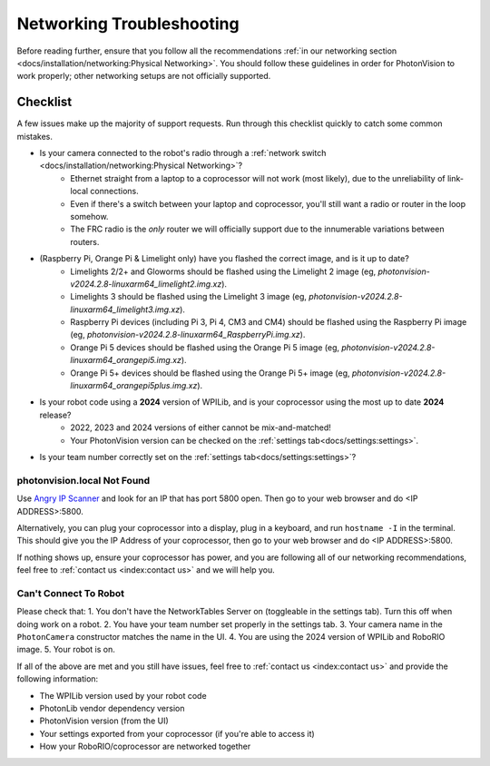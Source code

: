 Networking Troubleshooting
==========================

Before reading further, ensure that you follow all the recommendations :ref:`in our networking section <docs/installation/networking:Physical Networking>`. You should follow these guidelines in order for PhotonVision to work properly; other networking setups are not officially supported.


Checklist
^^^^^^^^^

A few issues make up the majority of support requests. Run through this checklist quickly to catch some common mistakes.

- Is your camera connected to the robot's radio through a :ref:`network switch <docs/installation/networking:Physical Networking>`?
   - Ethernet straight from a laptop to a coprocessor will not work (most likely), due to the unreliability of link-local connections.
   - Even if there's a switch between your laptop and coprocessor, you'll still want a radio or router in the loop somehow.
   - The FRC radio is the *only* router we will officially support due to the innumerable variations between routers.
- (Raspberry Pi, Orange Pi & Limelight only) have you flashed the correct image, and is it up to date?
   - Limelights 2/2+ and Gloworms should be flashed using the Limelight 2 image (eg, `photonvision-v2024.2.8-linuxarm64_limelight2.img.xz`).
   - Limelights 3 should be flashed using the Limelight 3 image (eg, `photonvision-v2024.2.8-linuxarm64_limelight3.img.xz`).
   - Raspberry Pi devices (including Pi 3, Pi 4, CM3 and CM4) should be flashed using the Raspberry Pi image (eg, `photonvision-v2024.2.8-linuxarm64_RaspberryPi.img.xz`).
   - Orange Pi 5 devices should be flashed using the Orange Pi 5 image (eg, `photonvision-v2024.2.8-linuxarm64_orangepi5.img.xz`).
   - Orange Pi 5+ devices should be flashed using the Orange Pi 5+ image (eg, `photonvision-v2024.2.8-linuxarm64_orangepi5plus.img.xz`).
- Is your robot code using a **2024** version of WPILib, and is your coprocessor using the most up to date **2024** release?
   - 2022, 2023 and 2024 versions of either cannot be mix-and-matched!
   - Your PhotonVision version can be checked on the :ref:`settings tab<docs/settings:settings>`.
- Is your team number correctly set on the :ref:`settings tab<docs/settings:settings>`?


photonvision.local Not Found
----------------------------

Use `Angry IP Scanner <https://angryip.org/>`_ and look for an IP that has port 5800 open. Then go to your web browser and do <IP ADDRESS>:5800.

Alternatively, you can plug your coprocessor into a display, plug in a keyboard, and run ``hostname -I`` in the terminal. This should give you the IP Address of your coprocessor, then go to your web browser and do <IP ADDRESS>:5800.

If nothing shows up, ensure your coprocessor has power, and you are following all of our networking recommendations, feel free to :ref:`contact us <index:contact us>` and we will help you.

Can't Connect To Robot
----------------------

Please check that:
1. You don't have the NetworkTables Server on (toggleable in the settings tab). Turn this off when doing work on a robot.
2. You have your team number set properly in the settings tab.
3. Your camera name in the ``PhotonCamera`` constructor matches the name in the UI.
4. You are using the 2024 version of WPILib and RoboRIO image.
5. Your robot is on.

If all of the above are met and you still have issues, feel free to :ref:`contact us <index:contact us>` and provide the following information:

- The WPILib version used by your robot code
- PhotonLib vendor dependency version
- PhotonVision version (from the UI)
- Your settings exported from your coprocessor (if you're able to access it)
- How your RoboRIO/coprocessor are networked together
